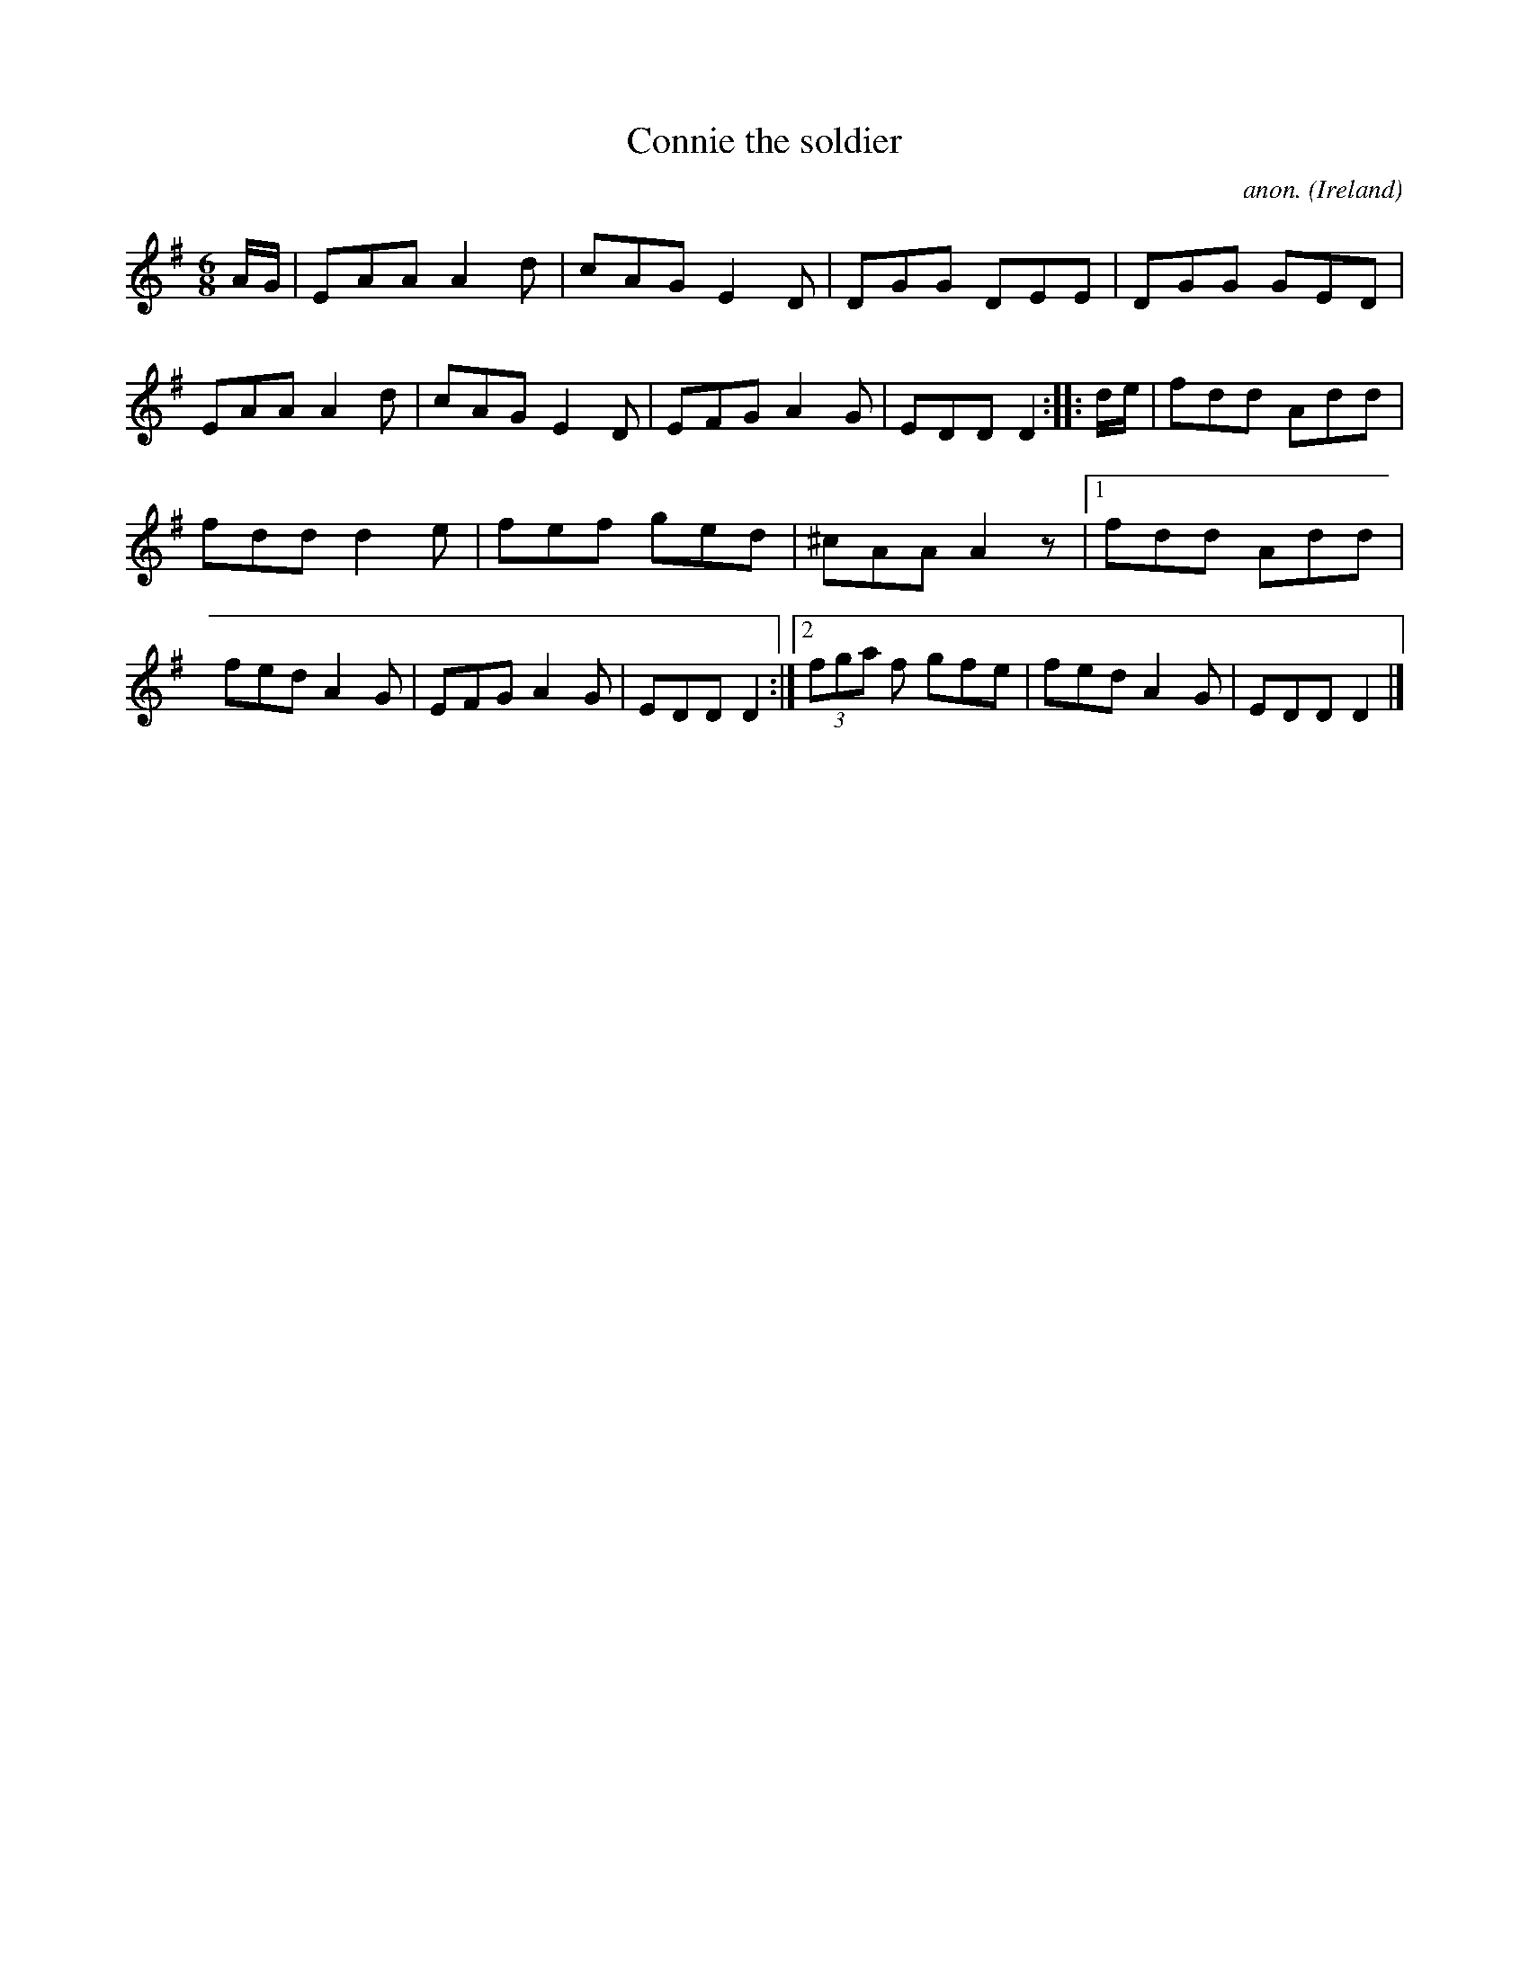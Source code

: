 X:67
T:Connie the soldier
C:anon.
O:Ireland
B:Francis O'Neill: "The Dance Music of Ireland" (1907) no. 67
R:Double jig
M:6/8
L:1/8
K:Dmix
A/G/|EAA A2d|cAG E2D|DGG DEE|DGG GED|EAA A2d|cAG E2D|EFG A2G|EDD D2::d/e/|fdd Add|
fdd d2e|fef ged|^cAA A2 z|[1 fdd Add|fed A2G|EFG A2G|EDD D2:|[2 (3fga f gfe|fed A2G|EDD D2|]
